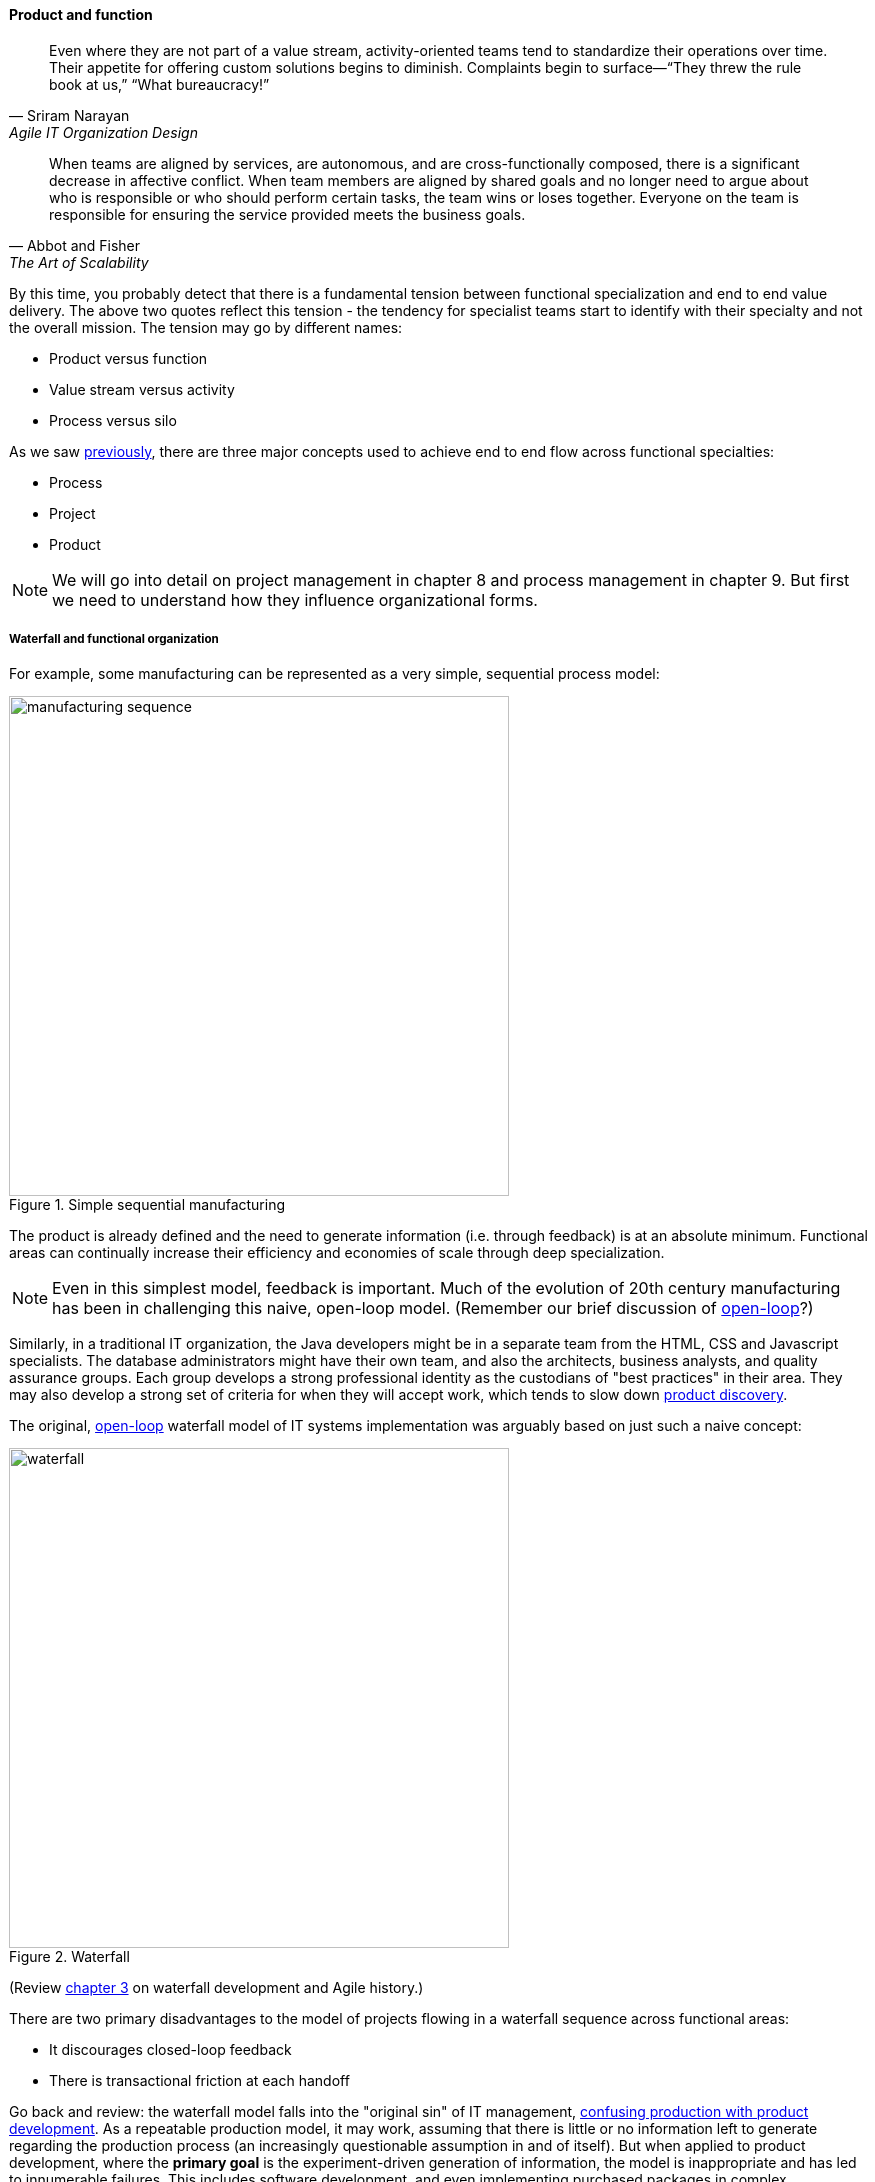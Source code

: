 anchor:product-v-function[]

==== Product and function

[quote, Sriram Narayan, Agile IT Organization Design]
Even where they are not part of a value stream, activity-oriented teams tend to standardize their operations over time. Their appetite for offering custom solutions begins to diminish. Complaints begin to surface—“They threw the rule book at us,” “What bureaucracy!”

[quote, Abbot and Fisher, The Art of Scalability]
When teams are aligned by services, are autonomous, and are cross-functionally composed, there is a significant decrease in affective conflict. When team members are aligned by shared goals and no longer need to argue about who is responsible or who should perform certain tasks, the team wins or loses together. Everyone on the team is responsible for ensuring the service provided meets the business goals.

By this time, you probably detect that there is a fundamental tension between functional specialization and end to end value delivery. The above two quotes reflect this tension - the tendency for specialist teams start to identify with their specialty and not the overall mission. The tension may go by different names:

* Product versus function
* Value stream versus activity
* Process versus silo

As we saw xref:process-project-product[previously], there are three major concepts used to achieve end to end flow across functional specialties:

* Process
* Project
* Product

NOTE: We will go into detail on project management in chapter 8 and process management in chapter 9. But first we need to understand how they influence organizational forms.

===== Waterfall and functional organization

For example, some manufacturing can be represented as a very simple, sequential process model:

.Simple sequential manufacturing
image::images/3_07-naive-mfg.png[manufacturing sequence,500]

The product is already defined and the need to generate information (i.e. through feedback) is at an absolute minimum. Functional areas can continually increase their efficiency and economies of scale through deep specialization.

NOTE: Even in this simplest model, feedback is important. Much of the evolution of 20th century manufacturing has been in challenging this naive, open-loop model. (Remember our brief discussion of xref:open-loop[open-loop]?)

Similarly, in a traditional IT organization, the Java developers might be in a separate team from the HTML, CSS and Javascript specialists. The database administrators might have their own team, and also the architects, business analysts, and quality assurance groups. Each group develops a strong professional identity as the custodians of "best practices" in their area. They may also develop a strong set of criteria for when they will accept work, which tends to slow down xref:lean-product-dev[product discovery].

The original, xref:open-loop[open-loop] waterfall model of IT systems implementation was arguably based on just such a naive concept:

.Waterfall
image::images/3_07-waterfall.png[waterfall,500]

(Review xref:Agile-history[chapter 3] on waterfall development and Agile history.)

There are two primary disadvantages to the model of projects flowing in a waterfall sequence across functional areas:

* It discourages closed-loop feedback
* There is transactional friction at each handoff

Go back and review: the waterfall model falls into the "original sin" of IT management, xref:lean-product-dev[confusing production with product development]. As a repeatable production model, it may work, assuming that there is little or no information left to generate regarding the production process (an increasingly questionable assumption in and of itself). But when applied to product development, where the *primary goal* is the experiment-driven generation of information, the model is inappropriate and has led to innumerable failures. This includes software development, and even implementing purchased packages in complex environments.

anchor:org-continuum[]

===== The continuum of organizational forms

NOTE: The following discussion and accompanying set of diagrams is derived from Preston Smith and Don Reinertsen's thought regarding this problem in  _Developing Products in Half the Time_ <<Smith1998>> and _Managing the Design Factory._ <<Reinertsen1997>>. Similar discussions are found in the _Guide to the Project Management Body of Knowledge_ (<<PMI2013>>) and Abbott and Fisher's _The Art of Scalability_ <<Abbott2015>>.

There is a spectrum of alternatives in structuring organizations for flow across functional concerns. First, a lightweight "matrix" project structure may be implemented, in which the project manager has limited power to influence the activity-based work, where people sit, etc.

.Lightweight project management across functions
image::images/3_07-lightweight-pm.png[matrix figure, 800,]

Work flows across the functions, perhaps called "centers of excellence," and there may be contention for resources within each center. Often, simple "first in, first out" xref:queuing[queuing] approaches are used to manage the xref:ticketing[ticketed] work, rather than more sophisticated approaches such as xref:cost-of-delay[Cost of Delay]. It is the above model that Reinertsen was thinking of when he said: "The danger in using specialists lies in their low involvement in individual projects and the multitude of tasks competing for their time." Traditional xref:i-o-matrix[Infrastructure and Operations] organizations, when they implemented defined service catalogs, can be seen as attempting this model. (More on this in Chapter 9's discussion of ITIL and xref:shared-services[shared services].)

anchor:heavyweight-pm[]

Second, a heavyweight project structure may specify much more, including dedicated time assignment, modes of work, standards, etc. The vertical functional manager may be little more than a resource manager, but does still have reporting authority over the team member and crucially still writes their annual performance evaluation (if the organization still uses those.) This has been the most frequent operating model in the xref:trad-cio-org[traditional CIO organization].

.Heavyweight project management across functions
image::images/3_07-heavy-pm.png[matrix figure, 800,]

If even more focus is needed -- the now-minimized influence of the functional areas is still deemed too strong --  the organization may move to completely product-based reporting. With this, the team member reports to the product owner. There may still be communities of interest (Spotify guilds and tribes are good examples) and there still may be standards for technical choices:

.Product team, virtual functions
image::images/3_07-product-mgmt.png[matrix figure, 800,]

anchor:skunkworks[]

Finally, in the skunkworks model, all functional influence is deliberately blocked, as distracting or destructive to the product team's success:

.Skunkworks model
image::images/3_07-skunk.png[matrix figure, 800,]

The product team has complete autonomy, and can move at great speed. It is also free to:

* re-invent the wheel, developing new solutions to old and well-understood problems
* bring in new components on a whim (regardless of whether they are truly necessary) adding to sourcing and long-term support complexity,
* ignore safety and security standards, resulting in risk and expensive retrofits.

Early e-commerce sites were often set up as skunkworks to keep the interference of the traditional CIO to a minimum, and this was arguably necessary. However, ultimately, skunkworks is not scalable. Research by the Corporate Executive Board suggests that "Once more than about 15% of projects go through the fast [skunkworks] team, productivity starts to fall away dramatically." It also causes issues with morale, as a two-tier organization starts to emerge with elite and non-elite segments <<Goodwin2015>>.

Because of these issues, Don Reinertsen (<<Reinertsen1997>>) observes that "Companies that experiment with autonomous teams learn their lessons, and conclude that the disadvantages are significant. Then they try to combine the advantages of the functional form with those of the autonomous team."

The Agile movement is an important correction to dominant IT management approaches employing xref:open-loop[open-loop] delivery across centralized functional centers of excellence. However, the ultimate extreme of the skunkworks approach cannot be the basis for organization across the enterprise. While xref:product-v-function[functionally specialized organizations] have their challenges, they do promote understanding and common standards for technical areas. In a product-centric organization, communities of interest or practice are important counterbalances.  We will examine the various adaptations and approaches for balancing the two organizational extremes further in Chapter 9 (Execution Management).
